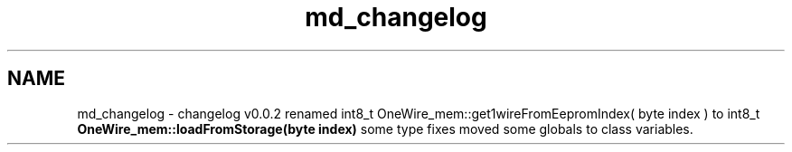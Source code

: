 .TH "md_changelog" 3 "Sun Jun 19 2022" "Version 0.0.2" "1-wire" \" -*- nroff -*-
.ad l
.nh
.SH NAME
md_changelog \- changelog 
v0\&.0\&.2 renamed int8_t OneWire_mem::get1wireFromEepromIndex( byte index ) to int8_t \fBOneWire_mem::loadFromStorage(byte index)\fP some type fixes moved some globals to class variables\&. 
